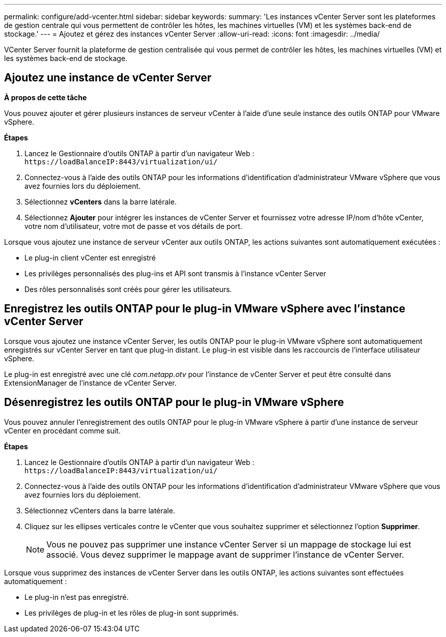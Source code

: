 ---
permalink: configure/add-vcenter.html 
sidebar: sidebar 
keywords:  
summary: 'Les instances vCenter Server sont les plateformes de gestion centrale qui vous permettent de contrôler les hôtes, les machines virtuelles (VM) et les systèmes back-end de stockage.' 
---
= Ajoutez et gérez des instances vCenter Server
:allow-uri-read: 
:icons: font
:imagesdir: ../media/


[role="lead"]
VCenter Server fournit la plateforme de gestion centralisée qui vous permet de contrôler les hôtes, les machines virtuelles (VM) et les systèmes back-end de stockage.



== Ajoutez une instance de vCenter Server

*À propos de cette tâche*

Vous pouvez ajouter et gérer plusieurs instances de serveur vCenter à l'aide d'une seule instance des outils ONTAP pour VMware vSphere.

*Étapes*

. Lancez le Gestionnaire d'outils ONTAP à partir d'un navigateur Web : `\https://loadBalanceIP:8443/virtualization/ui/`
. Connectez-vous à l'aide des outils ONTAP pour les informations d'identification d'administrateur VMware vSphere que vous avez fournies lors du déploiement.
. Sélectionnez *vCenters* dans la barre latérale.
. Sélectionnez *Ajouter* pour intégrer les instances de vCenter Server et fournissez votre adresse IP/nom d'hôte vCenter, votre nom d'utilisateur, votre mot de passe et vos détails de port.


Lorsque vous ajoutez une instance de serveur vCenter aux outils ONTAP, les actions suivantes sont automatiquement exécutées :

* Le plug-in client vCenter est enregistré
* Les privilèges personnalisés des plug-ins et API sont transmis à l'instance vCenter Server
* Des rôles personnalisés sont créés pour gérer les utilisateurs.




== Enregistrez les outils ONTAP pour le plug-in VMware vSphere avec l'instance vCenter Server

Lorsque vous ajoutez une instance vCenter Server, les outils ONTAP pour le plug-in VMware vSphere sont automatiquement enregistrés sur vCenter Server en tant que plug-in distant. Le plug-in est visible dans les raccourcis de l'interface utilisateur vSphere.

Le plug-in est enregistré avec une clé _com.netapp.otv_ pour l'instance de vCenter Server et peut être consulté dans ExtensionManager de l'instance de vCenter Server.



== Désenregistrez les outils ONTAP pour le plug-in VMware vSphere

Vous pouvez annuler l'enregistrement des outils ONTAP pour le plug-in VMware vSphere à partir d'une instance de serveur vCenter en procédant comme suit.

*Étapes*

. Lancez le Gestionnaire d'outils ONTAP à partir d'un navigateur Web : `\https://loadBalanceIP:8443/virtualization/ui/`
. Connectez-vous à l'aide des outils ONTAP pour les informations d'identification d'administrateur VMware vSphere que vous avez fournies lors du déploiement.
. Sélectionnez vCenters dans la barre latérale.
. Cliquez sur les ellipses verticales contre le vCenter que vous souhaitez supprimer et sélectionnez l'option *Supprimer*.
+

NOTE: Vous ne pouvez pas supprimer une instance vCenter Server si un mappage de stockage lui est associé. Vous devez supprimer le mappage avant de supprimer l'instance de vCenter Server.



Lorsque vous supprimez des instances de vCenter Server dans les outils ONTAP, les actions suivantes sont effectuées automatiquement :

* Le plug-in n'est pas enregistré.
* Les privilèges de plug-in et les rôles de plug-in sont supprimés.

